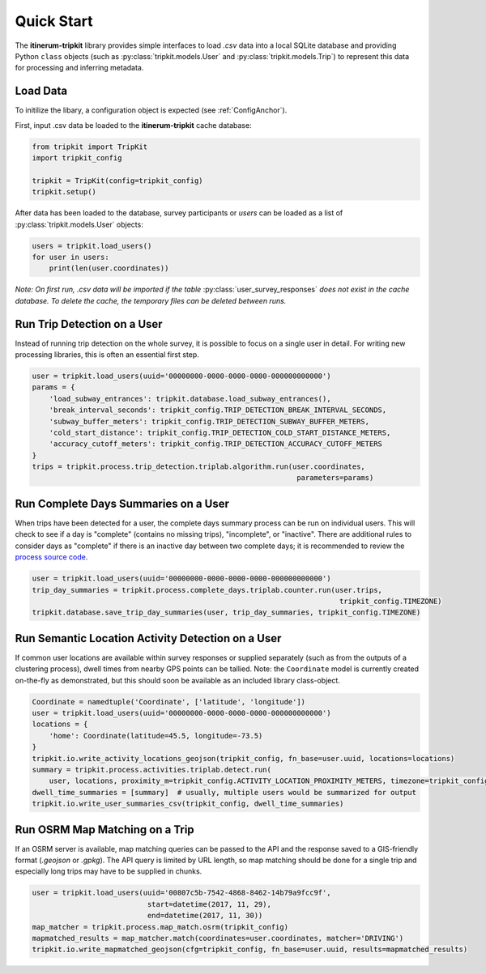 .. _QuickStartPage:

Quick Start
===========
The **itinerum-tripkit** library provides simple interfaces to load *.csv* data into a local SQLite database
and providing Python ``class`` objects (such as :py:class:`tripkit.models.User` and :py:class:`tripkit.models.Trip`)
to represent this data for processing and inferring metadata.

Load Data
---------
To initilize the libary, a configuration object is expected (see :ref:`ConfigAnchor`).

First, input .csv data be loaded to the **itinerum-tripkit** cache database:

.. code-block:: python

    from tripkit import TripKit
    import tripkit_config

    tripkit = TripKit(config=tripkit_config)
    tripkit.setup()

After data has been loaded to the database, survey participants or *users* can be loaded as a list of :py:class:`tripkit.models.User` objects:

.. code-block:: python

    users = tripkit.load_users()
    for user in users:
        print(len(user.coordinates))


*Note: On first run, .csv data will be imported if the table* :py:class:`user_survey_responses` *does not exist in the cache database.
To delete the cache, the temporary files can be deleted between runs.*


Run Trip Detection on a User
----------------------------
Instead of running trip detection on the whole survey, it is possible to focus on a single user in detail.
For writing new processing libraries, this is often an essential first step.

.. code-block:: python

    user = tripkit.load_users(uuid='00000000-0000-0000-0000-000000000000')
    params = {
        'load_subway_entrances': tripkit.database.load_subway_entrances(),
        'break_interval_seconds': tripkit_config.TRIP_DETECTION_BREAK_INTERVAL_SECONDS,
        'subway_buffer_meters': tripkit_config.TRIP_DETECTION_SUBWAY_BUFFER_METERS,
        'cold_start_distance': tripkit_config.TRIP_DETECTION_COLD_START_DISTANCE_METERS,
        'accuracy_cutoff_meters': tripkit_config.TRIP_DETECTION_ACCURACY_CUTOFF_METERS
    }
    trips = tripkit.process.trip_detection.triplab.algorithm.run(user.coordinates,
                                                                  parameters=params)


Run Complete Days Summaries on a User
-------------------------------------
When trips have been detected for a user, the complete days summary process can be run on individual users.
This will check to see if a day is "complete" (contains no missing trips), "incomplete", or "inactive". There
are additional rules to consider days as "complete" if there is an inactive day between two complete days;
it is recommended to review the `process source code`_.

.. code-block:: python

    user = tripkit.load_users(uuid='00000000-0000-0000-0000-000000000000')
    trip_day_summaries = tripkit.process.complete_days.triplab.counter.run(user.trips,
                                                                            tripkit_config.TIMEZONE)
    tripkit.database.save_trip_day_summaries(user, trip_day_summaries, tripkit_config.TIMEZONE)


Run Semantic Location Activity Detection on a User
--------------------------------------------------
If common user locations are available within survey responses or supplied separately (such as from the outputs of a
clustering process), dwell times from nearby GPS points can be tallied. Note: the ``Coordinate`` model is currently
created on-the-fly as demonstrated, but this should soon be available as an included library class-object.

.. code-block:: python

    Coordinate = namedtuple('Coordinate', ['latitude', 'longitude'])
    user = tripkit.load_users(uuid='00000000-0000-0000-0000-000000000000')
    locations = {
        'home': Coordinate(latitude=45.5, longitude=-73.5)
    }
    tripkit.io.write_activity_locations_geojson(tripkit_config, fn_base=user.uuid, locations=locations)
    summary = tripkit.process.activities.triplab.detect.run(
        user, locations, proximity_m=tripkit_config.ACTIVITY_LOCATION_PROXIMITY_METERS, timezone=tripkit_config.TIMEZONE)
    dwell_time_summaries = [summary]  # usually, multiple users would be summarized for output
    tripkit.io.write_user_summaries_csv(tripkit_config, dwell_time_summaries)


Run OSRM Map Matching on a Trip
-------------------------------
If an OSRM server is available, map matching queries can be passed to the API and the response saved to a GIS-friendly
format (*.geojson* or *.gpkg*). The API query is limited by URL length, so map matching should be done for a single trip
and especially long trips may have to be supplied in chunks.

.. code-block:: python

    user = tripkit.load_users(uuid='00807c5b-7542-4868-8462-14b79a9fcc9f',
                               start=datetime(2017, 11, 29),
                               end=datetime(2017, 11, 30))
    map_matcher = tripkit.process.map_match.osrm(tripkit_config)
    mapmatched_results = map_matcher.match(coordinates=user.coordinates, matcher='DRIVING')
    tripkit.io.write_mapmatched_geojson(cfg=tripkit_config, fn_base=user.uuid, results=mapmatched_results)

.. _process source code: https://github.com/TRIP-Lab/itinerum-tripkit/blob/master/tripkit/process/complete_days/triplab/counter.py
